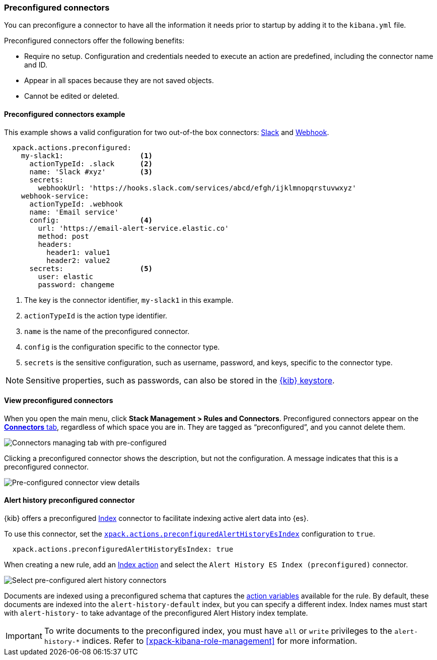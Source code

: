 [role="xpack"]
[[pre-configured-connectors]]

=== Preconfigured connectors

You can preconfigure a connector to have all the information it needs prior to startup by adding it to the `kibana.yml` file.

Preconfigured connectors offer the following benefits:

- Require no setup. Configuration and credentials needed to execute an
action are predefined, including the connector name and ID.
- Appear in all spaces because they are not saved objects.
- Cannot be edited or deleted.

[float]
[[preconfigured-connector-example]]
==== Preconfigured connectors example

This example shows a valid configuration for
two out-of-the box connectors: <<slack-action-type, Slack>> and <<webhook-action-type, Webhook>>.

```js
  xpack.actions.preconfigured:
    my-slack1:                  <1>
      actionTypeId: .slack      <2>
      name: 'Slack #xyz'        <3>
      secrets:
        webhookUrl: 'https://hooks.slack.com/services/abcd/efgh/ijklmnopqrstuvwxyz'
    webhook-service:
      actionTypeId: .webhook
      name: 'Email service'
      config:                   <4>
        url: 'https://email-alert-service.elastic.co'
        method: post
        headers:
          header1: value1
          header2: value2
      secrets:                  <5>
        user: elastic
        password: changeme
```

<1>  The key is the connector identifier, `my-slack1` in this example.
<2> `actionTypeId` is the action type identifier.
<3> `name` is the name of the preconfigured connector.
<4> `config` is the configuration specific to the connector type.
<5> `secrets` is the sensitive configuration, such as username, password, and keys, specific to the connector type.

[NOTE]
==============================================
Sensitive properties, such as passwords, can also be stored in the <<creating-keystore, {kib} keystore>>.
==============================================

[float]
[[managing-pre-configured-connectors]]
==== View preconfigured connectors

When you open the main menu, click *Stack Management > Rules and Connectors*. Preconfigured connectors appear on the <<connector-management, *Connectors* tab>>, regardless of which space you are in. They are tagged as “preconfigured”, and you cannot delete them.

[role="screenshot"]
image::images/pre-configured-connectors-managing.png[Connectors managing tab with pre-configured]

Clicking a preconfigured connector shows the description, but not the configuration. A message indicates that this is a preconfigured connector.

[role="screenshot"]
image::images/pre-configured-connectors-view-screen.png[Pre-configured connector view details]

[float]
[[preconfigured-connector-alert-history]]
==== Alert history preconfigured connector

{kib} offers a preconfigured <<index-action-type, Index>> connector to facilitate indexing active alert data into {es}.

To use this connector, set the <<action-settings, `xpack.actions.preconfiguredAlertHistoryEsIndex`>> configuration to `true`. 

```js
  xpack.actions.preconfiguredAlertHistoryEsIndex: true
```

When creating a new rule, add an <<index-action-type, Index action>> and select the `Alert History ES Index (preconfigured)` connector.

[role="screenshot"]
image::images/pre-configured-alert-history-connector.png[Select pre-configured alert history connectors]

Documents are indexed using a preconfigured schema that captures the <<defining-alerts-actions-variables, action variables>> available for the rule. By default, these documents are indexed into the `alert-history-default` index, but you can specify a different index. Index names must start with `alert-history-` to take advantage of the preconfigured Alert History index template.

[IMPORTANT]
==============================================
To write documents to the preconfigured index, you must have `all` or `write` privileges to the `alert-history-*` indices. Refer to <<xpack-kibana-role-management>> for more information.
==============================================